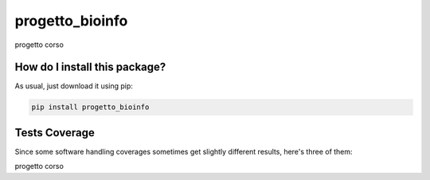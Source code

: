 progetto_bioinfo
=========================================================================================
|travis| |sonar_quality| |sonar_maintainability| |codacy|
|code_climate_maintainability|

progetto corso

How do I install this package?
----------------------------------------------
As usual, just download it using pip:

.. code:: shell

    pip install progetto_bioinfo

Tests Coverage
----------------------------------------------
Since some software handling coverages sometimes
get slightly different results, here's three of them:

|coveralls| |sonar_coverage| |code_climate_coverage|

progetto corso

.. |travis| image:: https://travis-ci.org/caputoalessia/progetto_bioinfo.png
   :target: https://travis-ci.org/caputoalessia/progetto_bioinfo
   :alt: Travis CI build

.. |sonar_quality| image:: https://sonarcloud.io/api/project_badges/measure?project=caputoalessia_progetto_bioinfo&metric=alert_status
    :target: https://sonarcloud.io/dashboard/index/caputoalessia_progetto_bioinfo
    :alt: SonarCloud Quality

.. |sonar_maintainability| image:: https://sonarcloud.io/api/project_badges/measure?project=caputoalessia_progetto_bioinfo&metric=sqale_rating
    :target: https://sonarcloud.io/dashboard/index/caputoalessia_progetto_bioinfo
    :alt: SonarCloud Maintainability

.. |sonar_coverage| image:: https://sonarcloud.io/api/project_badges/measure?project=caputoalessia_progetto_bioinfo&metric=coverage
    :target: https://sonarcloud.io/dashboard/index/caputoalessia_progetto_bioinfo
    :alt: SonarCloud Coverage

.. |coveralls| image:: https://coveralls.io/repos/github/caputoalessia/progetto_bioinfo/badge.svg?branch=master
    :target: https://coveralls.io/github/caputoalessia/progetto_bioinfo?branch=master
    :alt: Coveralls Coverage

.. |pip| image:: https://badge.fury.io/py/progetto-bioinfo.svg
    :target: https://badge.fury.io/py/progetto-bioinfo
    :alt: Pypi project

.. |downloads| image:: https://pepy.tech/badge/progetto-bioinfo
    :target: https://pepy.tech/project/progetto-bioinfo
    :alt: Pypi total project downloads

.. |codacy| image:: https://api.codacy.com/project/badge/Grade/4bf587d085184deb92f08912b8c2abaa
    :target: https://www.codacy.com/manual/caputoalessia/progetto_bioinfo?utm_source=github.com&amp;utm_medium=referral&amp;utm_content=caputoalessia/progetto_bioinfo&amp;utm_campaign=Badge_Grade
    :alt: Codacy Maintainability

.. |code_climate_maintainability| image:: https://api.codeclimate.com/v1/badges/10efe5e6084fa14e8a3b/maintainability
    :target: https://codeclimate.com/github/caputoalessia/progetto_bioinfo/maintainability
    :alt: Maintainability

.. |code_climate_coverage| image:: https://api.codeclimate.com/v1/badges/10efe5e6084fa14e8a3b/test_coverage
    :target: https://codeclimate.com/github/caputoalessia/progetto_bioinfo/test_coverage
    :alt: Code Climate Coverage
